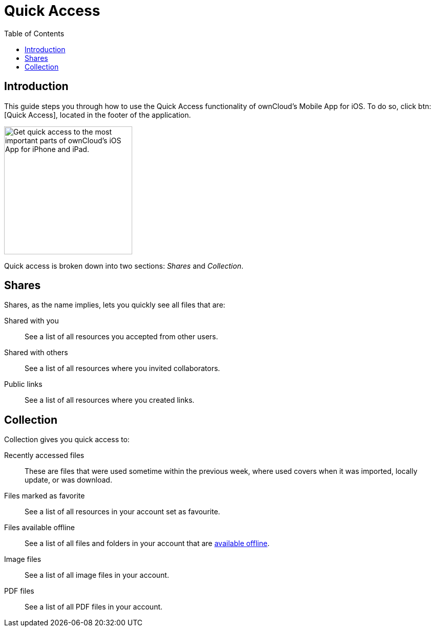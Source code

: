 = Quick Access
:page-aliases: ios_quick_access.adoc
:toc: right
:description: This guide steps you through how to use the Quick Access functionality of ownCloud's Mobile App for iOS.

:keywords: shares, collection, recently access files, quick access, ownCloud, iOS, iPhone, iPad

== Introduction

{description} To do so, click btn:[Quick Access], located in the footer of the application.

image::quick-access/quick-access-view.png[Get quick access to the most important parts of ownCloud's iOS App for iPhone and iPad., width=250]

Quick access is broken down into two sections: _Shares_ and _Collection_.

== Shares

Shares, as the name implies, lets you quickly see all files that are:

Shared with you::
See a list of all resources you accepted from other users.

Shared with others::
See a list of all resources where you invited collaborators.

Public links::
See a list of all resources where you created links.

== Collection

Collection gives you quick access to:

Recently accessed files::
These are files that were used sometime within the previous week, where used covers when it was imported, locally update, or was download.

Files marked as favorite::
See a list of all resources in your account set as favourite.

Files available offline::
See a list of all files and folders in your account that are xref:available_offline.adoc[available offline].

Image files::
See a list of all image files in your account.

PDF files::
See a list of all PDF files in your account.
